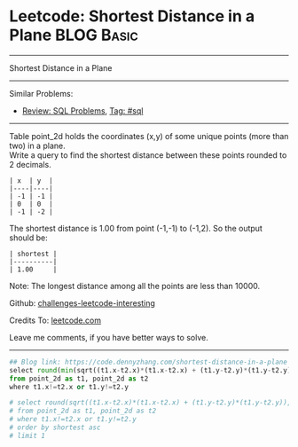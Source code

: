 * Leetcode: Shortest Distance in a Plane                         :BLOG:Basic:
#+STARTUP: showeverything
#+OPTIONS: toc:nil \n:t ^:nil creator:nil d:nil
:PROPERTIES:
:type:     sql
:END:
---------------------------------------------------------------------
Shortest Distance in a Plane
---------------------------------------------------------------------
Similar Problems:
- [[https://code.dennyzhang.com/review-sql][Review: SQL Problems]], [[https://code.dennyzhang.com/tag/sql][Tag: #sql]]
---------------------------------------------------------------------
Table point_2d holds the coordinates (x,y) of some unique points (more than two) in a plane.
Write a query to find the shortest distance between these points rounded to 2 decimals.
#+BEGIN_EXAMPLE
| x  | y  |
|----|----|
| -1 | -1 |
| 0  | 0  |
| -1 | -2 |
#+END_EXAMPLE

The shortest distance is 1.00 from point (-1,-1) to (-1,2). So the output should be:
#+BEGIN_EXAMPLE
| shortest |
|----------|
| 1.00     |
#+END_EXAMPLE

Note: The longest distance among all the points are less than 10000.

Github: [[url-external:https://github.com/DennyZhang/challenges-leetcode-interesting/tree/master/problems/shortest-distance-in-a-plane][challenges-leetcode-interesting]]

Credits To: [[url-external:https://leetcode.com/problems/shortest-distance-in-a-plane/description/][leetcode.com]]

Leave me comments, if you have better ways to solve.
---------------------------------------------------------------------
#+BEGIN_SRC python
## Blog link: https://code.dennyzhang.com/shortest-distance-in-a-plane
select round(min(sqrt((t1.x-t2.x)*(t1.x-t2.x) + (t1.y-t2.y)*(t1.y-t2.y))), 2) as shortest
from point_2d as t1, point_2d as t2
where t1.x!=t2.x or t1.y!=t2.y

# select round(sqrt((t1.x-t2.x)*(t1.x-t2.x) + (t1.y-t2.y)*(t1.y-t2.y)), 2) as shortest
# from point_2d as t1, point_2d as t2
# where t1.x!=t2.x or t1.y!=t2.y
# order by shortest asc
# limit 1
#+END_SRC

